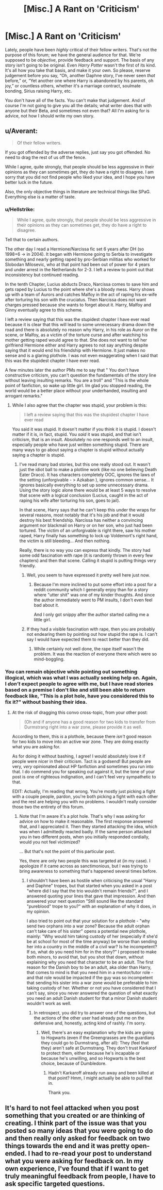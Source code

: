 #+TITLE: [Misc.] A Rant on 'Criticism'

* [Misc.] A Rant on 'Criticism'
:PROPERTIES:
:Author: abnormalopinion
:Score: 0
:DateUnix: 1523572338.0
:DateShort: 2018-Apr-13
:END:
Lately, people have been /highly/ critical of their fellow writers. That's not the purpose of this forum; we have the general audience for that. We're supposed to be /objective/, provide feedback and support. The basis of any story isn't going to be original. Even /Harry Potter/ wasn't the first of its kind. It's all how you take that basis, and make it your own. So please, reserve judgement before you say, “Oh, another Daphne story, I've never seen /that/ before,” or, “Yet another one where Harry is abandoned by his parents, oh joy,” or countless others, whether it's a marriage contract, soulmate bonding, Sirius raising Harry, etc.

You don't have all of the facts. You can't make that judgement. And of course I'm not going to give you all the details; what writer does that with anyone but their Beta, and sometimes not even that? All I'm asking for is advice, not how I should write my own story.


** u/Averant:
#+begin_quote
  Of their fellow writers.
#+end_quote

If you got offended by the adverse replies, just say you got offended. No need to drag the rest of us off the fence.

While I agree, quite strongly, that people should be less aggressive in their opinions as they can sometimes get, they do have a right to disagree. I am sorry that you did not find people who liked your idea, and I hope you have better luck in the future.

Also, the only objective things in literature are technical things like SPaG. Everything else is a matter of taste.
:PROPERTIES:
:Author: Averant
:Score: 23
:DateUnix: 1523579294.0
:DateShort: 2018-Apr-13
:END:

*** u/Hellstrike:
#+begin_quote
  While I agree, quite strongly, that people should be less aggressive in their opinions as they can sometimes get, they do have a right to disagree.
#+end_quote

Tell that to certain authors.

The other day I read a Hermione/Narcissa fic set 6 years after DH (so 1998+6 -> in 2004). It began with Hermione going to Serbia to investigate something and nearly getting raped by pro-Serbian militias who worked for Slobodan Milosevic, who at that point had been out of power for 4 years and under arrest in the Netherlands for 2-3. I left a review to point out that inconsistency but continued reading.

In the tenth Chapter, Lucius abducts Draco, Narcissa comes to save him and gets raped by Lucius to the point where she's a bloody mess. Harry shows up with a team of Aurors and catches Malfoy in the act of raping his ex-wife after torturing his son with the cruciatus. Then Narcissa does not want charges pressed because she wants to forget about it. Harry, Malfoy and Ginny eventually agree to this scheme.

I left a review saying that this was the stupidest chapter I have ever read because it is clear that this will lead to some unnecessary drama down the road and there is absolutely no reason why Harry, in his role as Auror on the scene, or Malfoy, as a victim of the torture curse and after watching his mother getting raped would agree to that. She does not want to tell her girlfriend Hermione either and Harry agrees to not say anything despite saying that it would end his friendship with Hermione. It just makes no sense and is a glaring plothole. I was not even exaggerating when I said that this was the stupidest chapter I have ever read.

A few minutes later the author PMs me to say that " You don't have constructive criticism, you can't question the fundamentals of the story line without leaving insulting remarks. You are a troll" and "This is the whole point of fanfiction, so wake up little girl. Im glad you stopped reading, the world would be a better place without your underhanded, insulting and arrogant remarks."
:PROPERTIES:
:Author: Hellstrike
:Score: 5
:DateUnix: 1523622588.0
:DateShort: 2018-Apr-13
:END:

**** While I also agree that the chapter was stupid, your problem is this:

#+begin_quote
  I left a review saying that this was the stupidest chapter I have ever read
#+end_quote

You said it was stupid. It doesn't matter if you think it is stupid. I doesn't matter if it is, in fact, stupid. You /said/ it was stupid, and that isn't criticism, that is an insult. Absolutely no one responds well to an insult, especially people who have just written something stupid. There are many ways to go about saying a chapter is stupid without actually saying a chapter is stupid.
:PROPERTIES:
:Author: Averant
:Score: 2
:DateUnix: 1523653656.0
:DateShort: 2018-Apr-14
:END:

***** I've read many bad stories, but this one really stood out. It wasn't just the idiot ball to make a plotline work (like no one believing Death Eater Draco). It has characters completely OOC, ignores the laws of the setting (unforgivable - > Azkaban ), ignores common sense... It ignores basically everything to set up some unnecessary drama. Using the story logic alone there would be at least 5 ways to resolve that scene with a logical conclusion (Lucius, caught in the act of raping his wife after torturing his son, goes to jail).

In that scene, Harry says that he can't keep this under the wraps for several reasons, most notably that it's his job and that it would destroy his best friendship. Narcissa has neither a convincing argument nor blackmail on Harry or on her son, who just had been tortured. The victim of an unforgivable is right there, saw his mother raped, Harry finally has something to lock up Voldemort's right hand, the victim is still bleeding... And then nothing.

Really, there is no way you can express that kindly. The story had some odd fascination with rape (it is randomly thrown in every few chapters) and then that scene. Calling it stupid is putting things very friendly.
:PROPERTIES:
:Author: Hellstrike
:Score: 3
:DateUnix: 1523659951.0
:DateShort: 2018-Apr-14
:END:

****** Well, you seem to have expressed it pretty well here just now.
:PROPERTIES:
:Author: jenorama_CA
:Score: 1
:DateUnix: 1523661482.0
:DateShort: 2018-Apr-14
:END:

******* Because I'm more inclined to put some effort into a post for a reddit community which I generally enjoy than for a story where "utter shit" was one of my kinder thoughts. And since the author immediately went to PM insults, I don't even feel bad about it.

And I only got snippy after the author started calling me a little girl.
:PROPERTIES:
:Author: Hellstrike
:Score: 4
:DateUnix: 1523666592.0
:DateShort: 2018-Apr-14
:END:


****** If they had a visible fascination with rape, then you are probably not endearing them by pointing out how stupid the rape is. I can't say I would have expected them to react better than they did.
:PROPERTIES:
:Author: Averant
:Score: -1
:DateUnix: 1523660688.0
:DateShort: 2018-Apr-14
:END:

******* While certainly not well done, the rape itself wasn't the problem. It was the reaction of everyone there which were so mind-boggling.
:PROPERTIES:
:Author: Hellstrike
:Score: 3
:DateUnix: 1523666088.0
:DateShort: 2018-Apr-14
:END:


*** You can remain objective while pointing out something illogical, which was what I was actually seeking help on. Again, I /don't/ expect people to agree with me, but I have read stories based on a premise I don't like and still been able to return feedback like, "This is a plot hole, have you considered this to fix it?" without bashing their idea.
:PROPERTIES:
:Author: abnormalopinion
:Score: -1
:DateUnix: 1523580004.0
:DateShort: 2018-Apr-13
:END:

**** At the risk of dragging this convo cross-topic, from your other post:

#+begin_quote
  (Oh and if anyone has a good reason for two kids to transfer from Durmstrang right into a war zone, please provide it as well.
#+end_quote

According to them, this /is/ a plothole, because there /isn't/ good reason for two kids to move into an active war zone. They are doing exactly what you are asking for.

As for doing it without bashing, I agree! I would absolutely love it if people were nicer in their criticism. Tact is a godsend! But people are very, /very/ opinionated about HP fanfiction and sometimes you run into that. I do commend you for speaking out against it, but the tone of your post is one of righteous indignation, and I can't feel very sympathetic to that.

EDIT: Actually, I'm reading that wrong. You're mostly just picking a fight with a couple people, pardon, you're both picking a fight with each other and the rest are helping you with no problems. I wouldn't really consider those two the entirety of this forum.
:PROPERTIES:
:Author: Averant
:Score: 8
:DateUnix: 1523581460.0
:DateShort: 2018-Apr-13
:END:

***** Note that I'm aware it's a plot hole. That's why I was asking for advice on how to make it reasonable. The first response answered that, and I appreciated it. Then they started attacking the idea, which was when I admittedly reacted badly. If the same person attacked you in two different posts, when you initially responded cordially, would you not feel victimized?

... But that's not the point of this particular post.

Yes, there are only two people this was targeted at (in my case). I apologize if it came across as sanctimonious, but I was trying to bring awareness to something that's happened several times before.
:PROPERTIES:
:Author: abnormalopinion
:Score: 0
:DateUnix: 1523587282.0
:DateShort: 2018-Apr-13
:END:

****** I shouldn't have been as hostile when criticising the usual "Harry and Daphne" tropes, but that started when you asked in a post "where did I say that the trio wouldn't remain friends?", and I answered quoting your lines that gave that impression. And then answered your next question "Still sound like the standard "pureblood" trope to you?" with an explanation of why it does, in my opinion.

I also tried to point out that your solution for a plothole - "why send two orphans into a war zone? Because the adult orphan can't take care of his sister" opens a potential new plothole, mainly: "Why would him taking custody of her (especially if she'd be at school for most of the time anyway) be worse than sending her into a country in the middle of a civil war? Is he incompetent? If so, what do you need him for in the story?" I proposed to make both minors, to avoid that, but you shot that down, without explaining why you need that character to be an adult. The first reason for the Danish boy to be an adult, aka older than Harry, that comes to mind is that you need him in a mentor/tutor role - and that role would be impacted if the guy was so incompetent that sending his sister into a war zone would be preferable to him taking custody of her. Whether or not you have considered that I can't say, since you never answered the question of what exactly you need an adult Danish student for that a minor Danish student wouldn't work as well.
:PROPERTIES:
:Author: Starfox5
:Score: 2
:DateUnix: 1523601743.0
:DateShort: 2018-Apr-13
:END:

******* In retrospect, you did try to answer one of the questions, but the actions of the other user had already put me on the defensive and, honestly, acting kind of rashly. I'm sorry.
:PROPERTIES:
:Author: abnormalopinion
:Score: 1
:DateUnix: 1523603203.0
:DateShort: 2018-Apr-13
:END:

******** Well, there's an easy explanation why the kids are going to Hogwarts (even if the Greengrasses are the guardians they could go to Durmstrang, after all): They (feel that they) aren't safe at Durmstrang. They don't trust Karkarof to protect them, either because he's incapable or because he's unwilling, and so Hogwarts is the best choice, because of Dumbledore.
:PROPERTIES:
:Author: Starfox5
:Score: 1
:DateUnix: 1523617099.0
:DateShort: 2018-Apr-13
:END:

********* Hadn't Karkaroff already run away and been killed at that point? Hmm, I might actually be able to pull that in.

Thank you.
:PROPERTIES:
:Author: abnormalopinion
:Score: 1
:DateUnix: 1523622569.0
:DateShort: 2018-Apr-13
:END:


** It's hard to not feel attacked when you post something that you created or are thinking of creating. I think part of the issue was that you posted so many ideas that you were going to do and then really only asked for feedback on two things towards the end and it was pretty open-ended. I had to re-read your post to understand what you were asking for feedback on. In my own experience, I've found that if I want to get truly meaningful feedback from people, I have to ask specific targeted questions.

My husband reads everything first and I get general story impressions from him first and if he doesn't bring up anything on his own, I ask specific questions about specific things. "What did you think about this line?" "How about this scene?" "Do you think this is a valid way for Harry to react given the context?" I've also learned that I can't just accept, "I didn't like it." I need to ask questions to find out exactly what it was he didn't like and how it could be changed to be made better.

It's all about setting expectations. If you are asking for feedback on something specific, then focus on that. Don't hand someone a bunch of irrelevant information and expect them to not only know that it's irrelevant, but to ignore it and not react to it. If all you're looking for are Durmstrang headcanons, then ask for that directly. We don't need to know about Lupin and Tonks, or Daphne or the status of the Golden Trio friendship because it's not relevant to your real question. Tell us that you're thinking of a couple of Danish characters--has anyone been to Denmark?

Don't be afraid to ask for what you want, but you /have/ to ask your questions in a way that you receive feedback that is meaningful and useful to you. Otherwise the sharks are going to smell blood in the water and before you know it, you're a disembodied head washing up on shore.
:PROPERTIES:
:Author: jenorama_CA
:Score: 8
:DateUnix: 1523592585.0
:DateShort: 2018-Apr-13
:END:


** Meh.

I'm a pretty good judge of shit, having grown up on a farm and shoveling more of it than any sane person should. I'll call a spade a pointy shovel (not good for shoveling shit, incidentally) and disregard your sanctimony like I would any other bit of ill-advised, self-absorbed twaddle.
:PROPERTIES:
:Author: __Pers
:Score: 11
:DateUnix: 1523581864.0
:DateShort: 2018-Apr-13
:END:


** Yeah, some criticism can suck and be unfair and utterly unhelpful, but the people who give lousy or even unwarranted comments? They're never going to disappear.

/Ever./

My only advice is to grow a thicker skin to ward off as much of the slings and arrows as you can. That's what I had to do when I started out in fic, way back when. /shakes cane/

--------------

But, on a slightly different note, it's important to always pay attention to critics. I do, at least as a pro writer (any fic I write is waaaay more relaxed than my published stuff, and I don't often have time to write it, never mind read comments for it).

It might hurt hearing the things people say, but I try to take criticism in stride, and step back from what I'm writing to see if the naysayers are /right/, because +more often than I like+ they have been in the past.
:PROPERTIES:
:Author: mistermisstep
:Score: 4
:DateUnix: 1523615335.0
:DateShort: 2018-Apr-13
:END:


** Who died and made you king of reddit?

From an outside perspective, it looks like you made a thread ostensibly looking for feedback on an idea, then got annoyed when you got actual feedback instead of mindless praise. And now you've made another thread to complain because you didn't have a large enough audience.

I'm not a mind-reader, I don't know what your actual motivations are, but please keep in mind that this makes you appear childish and isn't going to endear you to many people.
:PROPERTIES:
:Author: Mashinara
:Score: 13
:DateUnix: 1523577723.0
:DateShort: 2018-Apr-13
:END:


** It must be frustrating to have an idea and find that people have critical responses to it. I generally have seen mostly supportive and helpful comments, but I can also see how it can be frustrating to have someone be less enthused about your work than you are. Don't give up, every idea you write down is a road to a more skilled tomorrow.
:PROPERTIES:
:Author: zombieqatz
:Score: 2
:DateUnix: 1523593126.0
:DateShort: 2018-Apr-13
:END:
